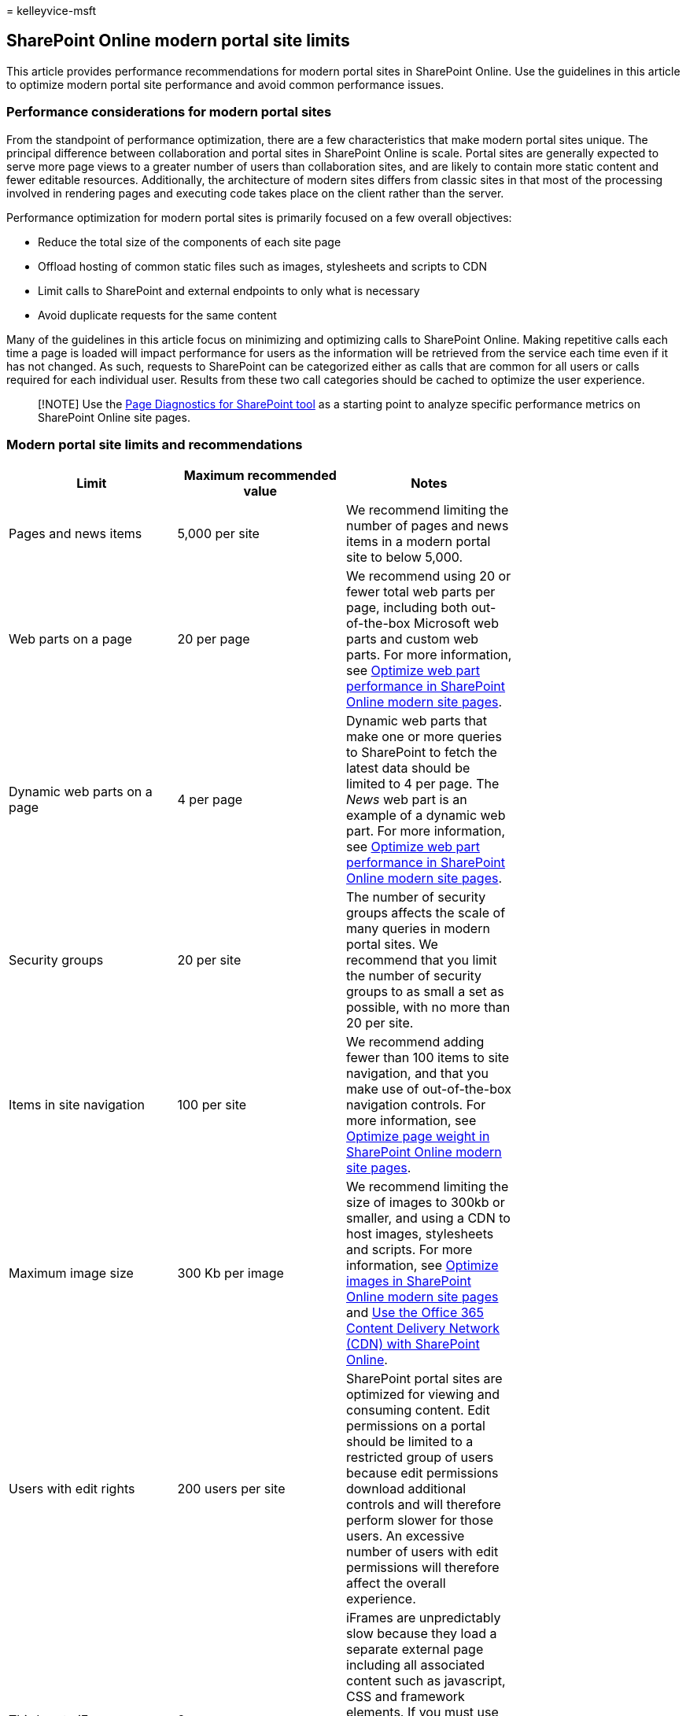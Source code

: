 = 
kelleyvice-msft

== SharePoint Online modern portal site limits

This article provides performance recommendations for modern portal
sites in SharePoint Online. Use the guidelines in this article to
optimize modern portal site performance and avoid common performance
issues.

=== Performance considerations for modern portal sites

From the standpoint of performance optimization, there are a few
characteristics that make modern portal sites unique. The principal
difference between collaboration and portal sites in SharePoint Online
is scale. Portal sites are generally expected to serve more page views
to a greater number of users than collaboration sites, and are likely to
contain more static content and fewer editable resources. Additionally,
the architecture of modern sites differs from classic sites in that most
of the processing involved in rendering pages and executing code takes
place on the client rather than the server.

Performance optimization for modern portal sites is primarily focused on
a few overall objectives:

* Reduce the total size of the components of each site page
* Offload hosting of common static files such as images, stylesheets and
scripts to CDN
* Limit calls to SharePoint and external endpoints to only what is
necessary
* Avoid duplicate requests for the same content

Many of the guidelines in this article focus on minimizing and
optimizing calls to SharePoint Online. Making repetitive calls each time
a page is loaded will impact performance for users as the information
will be retrieved from the service each time even if it has not changed.
As such, requests to SharePoint can be categorized either as calls that
are common for all users or calls required for each individual user.
Results from these two call categories should be cached to optimize the
user experience.

____
[!NOTE] Use the link:./page-diagnostics-for-spo.md[Page Diagnostics for
SharePoint tool] as a starting point to analyze specific performance
metrics on SharePoint Online site pages.
____

=== Modern portal site limits and recommendations

[width="100%",cols="<25%,<25%,<25%,<25%",options="header",]
|===
|*Limit* |*Maximum recommended value* |*Notes* |
|Pages and news items |5,000 per site |We recommend limiting the number
of pages and news items in a modern portal site to below 5,000. |

|Web parts on a page |20 per page |We recommend using 20 or fewer total
web parts per page, including both out-of-the-box Microsoft web parts
and custom web parts. For more information, see
link:modern-web-part-optimization.md[Optimize web part performance in
SharePoint Online modern site pages]. |

|Dynamic web parts on a page |4 per page |Dynamic web parts that make
one or more queries to SharePoint to fetch the latest data should be
limited to 4 per page. The _News_ web part is an example of a dynamic
web part. For more information, see
link:modern-web-part-optimization.md[Optimize web part performance in
SharePoint Online modern site pages]. |

|Security groups |20 per site |The number of security groups affects the
scale of many queries in modern portal sites. We recommend that you
limit the number of security groups to as small a set as possible, with
no more than 20 per site. |

|Items in site navigation |100 per site |We recommend adding fewer than
100 items to site navigation, and that you make use of out-of-the-box
navigation controls. For more information, see
link:modern-page-weight-optimization.md[Optimize page weight in
SharePoint Online modern site pages]. |

|Maximum image size |300 Kb per image |We recommend limiting the size of
images to 300kb or smaller, and using a CDN to host images, stylesheets
and scripts. For more information, see
link:modern-image-optimization.md[Optimize images in SharePoint Online
modern site pages] and link:use-microsoft-365-cdn-with-spo.md[Use the
Office 365 Content Delivery Network (CDN) with SharePoint Online]. |

|Users with edit rights |200 users per site |SharePoint portal sites are
optimized for viewing and consuming content. Edit permissions on a
portal should be limited to a restricted group of users because edit
permissions download additional controls and will therefore perform
slower for those users. An excessive number of users with edit
permissions will therefore affect the overall experience. |

|Third party iFrames |2 per page |iFrames are unpredictably slow because
they load a separate external page including all associated content such
as javascript, CSS and framework elements. If you must use iFrames,
limit their number to 2 or fewer per page. For more information, see
link:modern-iframe-optimization.md[Optimize iFrames in SharePoint Online
modern and classic publishing site pages]. |

|Calls to the UPA service |1 per user per hour |We recommend that you
make no _per request_ calls to the UPA (User Profile Application)
service. The link:/graph/call-api[Microsoft Graph API] and
link:/javascript/api/sp-page-context/pagecontext[PageContext] can be
used to query for user information. If a UPA service call is necessary,
make a single call when required, and then cache the information for
reuse in the same session. |

|Calls to the Taxonomy service |5 per user per hour |We recommend that
you make no _per request_ calls to the Taxonomy service. If Taxonomy
service calls are necessary, cache the information for reuse in the same
session. For more information, see
link:modern-page-call-optimization.md[Optimize page calls in SharePoint
Online modern and classic publishing site pages]. |
|===

=== Related topics

link:/sharepoint/portal-health[Creating a healthy SharePoint portal]

link:tune-sharepoint-online-performance.md[Tune SharePoint Online
performance]

link:tune-microsoft-365-performance.md[Tune Office 365 performance]

link:/office365/servicedescriptions/sharepoint-online-service-description/sharepoint-online-limits[SharePoint
Online limits]

link:/sharepoint/modern-experience-performance[Performance in the modern
SharePoint experience]

link:/sharepoint/dev/solution-guidance/portal-performance[Performance
guidance for SharePoint Online portals]
